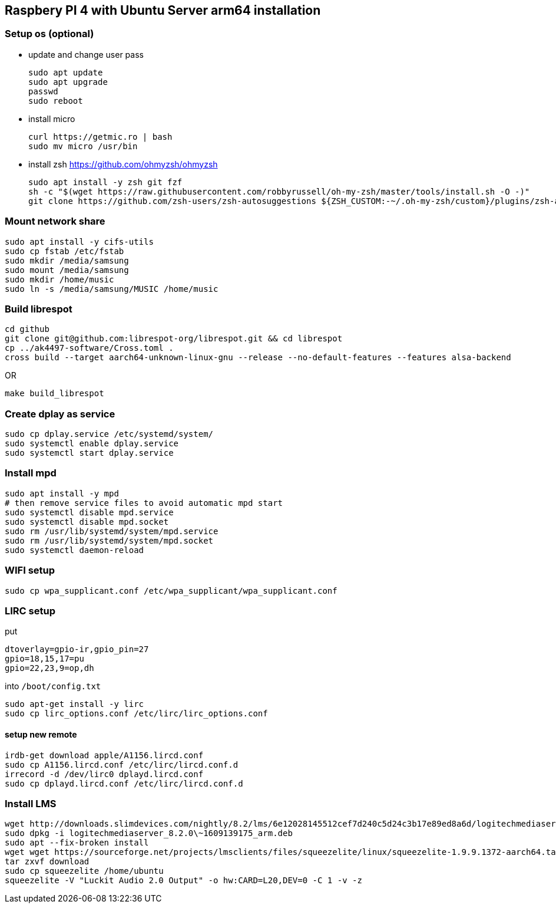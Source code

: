 == Raspbery PI 4 with Ubuntu Server arm64 installation

=== Setup os (optional)
* update and change user pass
[source, bash]
sudo apt update
sudo apt upgrade
passwd
sudo reboot

* install micro
[source]
curl https://getmic.ro | bash
sudo mv micro /usr/bin

* install zsh  https://github.com/ohmyzsh/ohmyzsh
[source]
sudo apt install -y zsh git fzf
sh -c "$(wget https://raw.githubusercontent.com/robbyrussell/oh-my-zsh/master/tools/install.sh -O -)"
git clone https://github.com/zsh-users/zsh-autosuggestions ${ZSH_CUSTOM:-~/.oh-my-zsh/custom}/plugins/zsh-autosuggestions


=== Mount network share
[source]
sudo apt install -y cifs-utils
sudo cp fstab /etc/fstab
sudo mkdir /media/samsung
sudo mount /media/samsung
sudo mkdir /home/music
sudo ln -s /media/samsung/MUSIC /home/music


=== Build librespot
[source, bash]
cd github
git clone git@github.com:librespot-org/librespot.git && cd librespot
cp ../ak4497-software/Cross.toml .
cross build --target aarch64-unknown-linux-gnu --release --no-default-features --features alsa-backend

OR
[source, bash]
make build_librespot

=== Create dplay as service
[source]
sudo cp dplay.service /etc/systemd/system/
sudo systemctl enable dplay.service
sudo systemctl start dplay.service

=== Install mpd
[source]
sudo apt install -y mpd
# then remove service files to avoid automatic mpd start
sudo systemctl disable mpd.service
sudo systemctl disable mpd.socket
sudo rm /usr/lib/systemd/system/mpd.service
sudo rm /usr/lib/systemd/system/mpd.socket
sudo systemctl daemon-reload


=== WIFI setup
[source]
sudo cp wpa_supplicant.conf /etc/wpa_supplicant/wpa_supplicant.conf

=== LIRC setup
put 
```
dtoverlay=gpio-ir,gpio_pin=27
gpio=18,15,17=pu
gpio=22,23,9=op,dh
``` 
into `/boot/config.txt`

[source]
sudo apt-get install -y lirc
sudo cp lirc_options.conf /etc/lirc/lirc_options.conf

==== setup new remote
[source]
irdb-get download apple/A1156.lircd.conf
sudo cp A1156.lircd.conf /etc/lirc/lircd.conf.d
irrecord -d /dev/lirc0 dplayd.lircd.conf
sudo cp dplayd.lircd.conf /etc/lirc/lircd.conf.d


=== Install LMS
[source, bash]
wget http://downloads.slimdevices.com/nightly/8.2/lms/6e12028145512cef7d240c5d24c3b17e89ed8a6d/logitechmediaserver_8.2.0\~1609139175_arm.deb
sudo dpkg -i logitechmediaserver_8.2.0\~1609139175_arm.deb
sudo apt --fix-broken install
wget wget https://sourceforge.net/projects/lmsclients/files/squeezelite/linux/squeezelite-1.9.9.1372-aarch64.tar.gz/download
tar zxvf download
sudo cp squeezelite /home/ubuntu
squeezelite -V "Luckit Audio 2.0 Output" -o hw:CARD=L20,DEV=0 -C 1 -v -z


